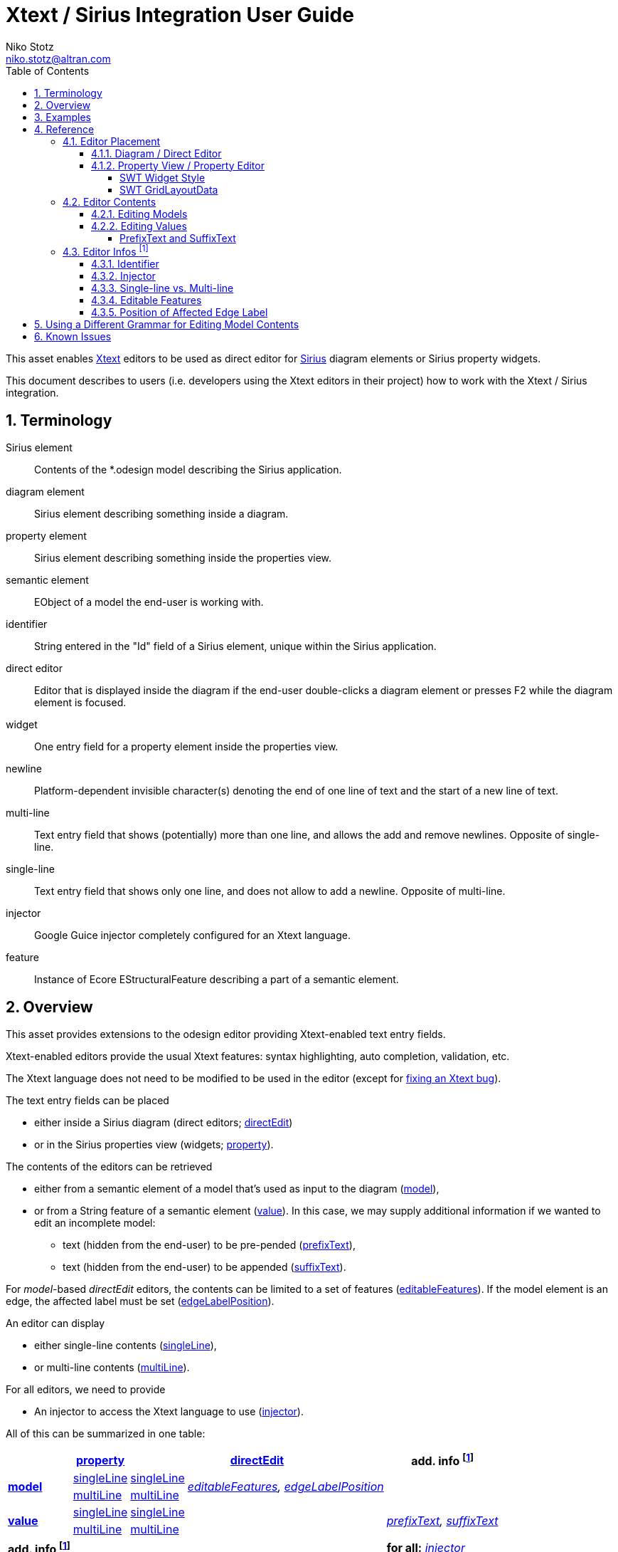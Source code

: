 = Xtext / Sirius Integration User Guide
Niko Stotz <niko.stotz@altran.com>
:toc:
:toclevels: 5
:miscellaneous.tabsize: 2
:tabsize: 2
:icons: font
:sectnum: 
:sectnums: 
:experimental:
:commandkey: &#8984;
:m1keys: Ctrl]/kbd:[{commandkey}
:source-highlighter: pygments
:prewrap!:
:docinfo2:

This asset enables https://www.eclipse.org/Xtext/[Xtext] editors to be used as direct editor for https://www.eclipse.org/sirius/[Sirius] diagram elements or Sirius property widgets.

This document describes to users (i.e. developers using the Xtext editors in their project) how to work with the Xtext / Sirius integration.

== Terminology

Sirius element::
	Contents of the *.odesign model describing the Sirius application.
	
diagram element::
	Sirius element describing something inside a diagram.
	
property element::
	Sirius element describing something inside the properties view.
	
semantic element::
	EObject of a model the end-user is working with.
	
identifier::
	String entered in the "Id" field of a Sirius element, unique within the Sirius application.
	
direct editor::
	Editor that is displayed inside the diagram if the end-user double-clicks a diagram element or presses F2 while the diagram element is focused.

widget::
	One entry field for a property element inside the properties view.

newline::
	Platform-dependent invisible character(s) denoting the end of one line of text and the start of a new line of text.
	
multi-line::
	Text entry field that shows (potentially) more than one line, and allows the add and remove newlines. Opposite of single-line.
	
single-line::
	Text entry field that shows only one line, and does not allow to add a newline. Opposite of multi-line.
	
injector::
	Google Guice injector completely configured for an Xtext language.
	
feature::
	Instance of Ecore EStructuralFeature describing a part of a semantic element.
	

== Overview
This asset provides extensions to the odesign editor providing Xtext-enabled text entry fields.

Xtext-enabled editors provide the usual Xtext features: syntax highlighting, auto completion, validation, etc.

The Xtext language does not need to be modified to be used in the editor (except for <<specialEditGrammar, fixing an Xtext bug>>).

The text entry fields can be placed 

* either inside a Sirius diagram (direct editors; <<directEdit, directEdit>>)
* or in the Sirius properties view (widgets; <<property, property>>).

The contents of the editors can be retrieved 

* either from a semantic element of a model that's used as input to the diagram (<<model, model>>),
* or from a String feature of a semantic element (<<value, value>>). In this case, we may supply additional information if we wanted to edit an incomplete model:
** text (hidden from the end-user) to be pre-pended (<<prefixText-suffixText, prefixText>>),
** text (hidden from the end-user) to be appended (<<prefixText-suffixText, suffixText>>).

For _model_-based _directEdit_ editors, the contents can be limited to a set of features (<<editableFeatures, editableFeatures>>).
If the model element is an edge, the affected label must be set (<<edgeLabelPosition, edgeLabelPosition>>).

An editor can display

* either single-line contents (<<singleLine-multiLine, singleLine>>),
* or multi-line contents (<<singleLine-multiLine, multiLine>>).

For all editors, we need to provide

* An injector to access the Xtext language to use (<<injector, injector>>).
	

All of this can be summarized in one table:

[options="autowidth"]
|====
|	^.<| *<<property, property>>*	2+^.<| *<<directEdit, directEdit>>*	| *add. info footnoteref:[info]*

.2+.^| *<<model, model>>*	| <<singleLine-multiLine, singleLine>>	| <<singleLine-multiLine, singleLine>>	.2+.^| _<<editableFeatures, editableFeatures>>, <<edgeLabelPosition, edgeLabelPosition>>_	|
	| <<singleLine-multiLine, multiLine>>	| <<singleLine-multiLine, multiLine>> |

.2+.^| *<<value, value>>*	| <<singleLine-multiLine, singleLine>>	2+| <<singleLine-multiLine, singleLine>>	.2+.^| _<<prefixText-suffixText, prefixText>>, <<prefixText-suffixText, suffixText>>_
	| <<singleLine-multiLine, multiLine>>	2+| <<singleLine-multiLine, multiLine>> 

| *add. info footnoteref:[info]*	|  2+| 	| *for all:* _<<injector, injector>>_
|====


As an advanced capability, the editor might use a <<specialEditGrammar, different grammar>> (a.k.a. Xtext language) for editing model contents than the one used for serialization.

.Packaging

we provide two different Eclipse features:

* `com.altran.general.integration.xtextsirius.design.feature` contains all Eclipse plug-ins required to edit the Xtext-enabled entry fields in the odesign editor. It also contains the runtime feature below.
* `com.altran.general.integration.xtextsirius.runtime.feature` contains all Eclipse plug-ins required at runtime to use the Xtext-enabled entry fields in a diagram (or associated property view).


== Examples
	
.plugin.xml
[source,xml]
----
<extension point="com.altran.general.integration.xtextsirius.runtime.xtextLanguageInjector">
	<injector
		id="org.eclipse.xtext.example.fowlerdsl.viewpoint.fowlerdslInjectorId"
		class="org.eclipse.xtext.example.fowlerdsl.viewpoint.xtextsirius.FowlerdslLanguageInjector"
	/>
	<injector
		id="org.eclipse.xtext.example.fowlerdsl.viewpoint.inlineEditInjectorId"
		class="org.eclipse.xtext.example.fowlerdsl.viewpoint.xtextsirius.InlineEditLanguageInjector"
	/>
	
	<injector
		id="org.eclipse.xtext.example.fowlerdsl.viewpoint.htmlInjectorId"
		class="org.eclipse.xtext.example.fowlerdsl.viewpoint.xtextsirius.HtmlLanguageInjector"
	/>
</extension>
----


.Screenshot of fowlerdsl.odesign
image:images/exampleOdesign.png[]


.fowlerdsl.odesign
[source,subs="verbatim,quotes"]
----
platform:/resource/org.eclipse.xtext.example.fowlerdsl.viewpoint/description/fowlerdsl.odesign
	+ fowlerdsl
		+ Statemachine
			+ Statemachine Diagram
				+ Default
					+ *TransitionEdge*                                        <2>
							domainClass=statemachine.Transition
							labelDirectEdit=TransitionEdit
						+ Edge Style solid
							+ *Center Label Style 8*
								labelExpression="ocl:self.event.name.concat( ' as Label')"
					+ EventsContainer
						+ *EventNode*                                           <1>
								domainClass=statemachine.Event
								labelDirectEdit=EventEdit
							+ *Square gray*
								labelExpression="ocl:self.name.concat(if(self.guard.oclIsUndefined()) then '' else ' [' + self.guard.toString() + ']' endif)"
					+ CommandsContainer
					+ StateNode
						+ *description*                                         <3>
								domainClass=statemachine.State
								labelDirectEdit=DescriptionEdit
							+ *square gray*
								labelExpression="ocl:'Desc: '.concat(self.description)"
					+ Section DefaultSection
						+ Direct Edit Label SimpleTextEdit
						+ *Xtext Model Direct Edit Label EventEdit*             <1>
								id=EventEdit
								inputLabelExpression="var:self"
								injectorId="org.eclipse.xtext.example.fowlerdsl.viewpoint.fowlerdslInjectorId"
								lines=singleLine
							+ Begin
								+ *Set*
									featureName=_«empty»_
									valueExpression="var:newValue"
						+ *Xtext Edge Model Direct Edit Label TransitionEdit*   <2>
								id=TransitionEdit
								inputLabelExpression="var:self"
								injectorId="org.eclipse.xtext.example.fowlerdsl.viewpoint.inlineEditInjectorId"
								edgeLabelMappings=Center Label Style 8
								lines=singleLine
								editableFeatures=Transition.event, Transition.guard
							+ Begin
								+ *Set*
									featureName=_«empty»_
									valueExpression="var:newValue"
						+ *Xtext Value Direct Edit Label DescriptionEdit*       <3>
								id=DescriptionEdit
								inputLabelExpression="feature:description"
								injectorId="org.eclipse.xtext.example.fowlerdsl.viewpoint.htmlInjectorId"
								lines=multiLine
								prefixTextExpression="<html><head><title>t</title></head><body>"
								suffixTextExpression="</body></html>"
							+ Begin
								+ *Set description*
									featureName=description
									valueExpression="var:newValue"
			+ org.eclipse.xtext.example.fowlerdsl.viewpoint.Services
		+ Properties
			+ Default
				+ Default
					+ EventProperties
							domainClass=statemachine.Event
						+ Name
						+ *Guard*                                               <4>
								id=EventGuardId
								labelExpression="Guard"
								valueExpression="feature:guard"
								injectorId="org.eclipse.xtext.example.fowlerdsl.viewpoint.fowlerdslInjectorId"
							+ Begin
								+ *Set guard*
									featureName=guard
									valueExpression="var:newValue"
					+ StateProperties
							domainClass=statemachine.State
						+ Name
						+ *Description*                                         <5>
								id=StateDescriptionId
								labelExpression="Description"
								valueExpression="feature:description"
								lineCount=5
								injectorId="org.eclipse.xtext.example.fowlerdsl.viewpoint.htmlInjectorId"
								prefixTextExpression="<html><head><title>t</title></head><body>"
								suffixTextExpression="</body></html>"
							+ Begin
								+ *Set description*
									featureName=description
									valueExpression="var:newValue"
platform:/resource/org.eclipse.xtext.example.fowlerdsl/model/generated/Statemachine.ecore
----


1. Single-line direct editor of all features of _Event_ instance of Sirius element `EventNode` with the injector supplied by `EditPartConfigurationFowlerdsl`. 
Persisted to itself because _SelfEdit.Set.featureName_ is empty.
+
.Event Label (note it does not show the code)
image:images/eventLabel.png[]
+
.Event Editor
image:images/eventEditor.png[]

2. Single-line direct editor of features `{event, guard}` for the center label of _Transition_ instance of Sirius element `TransitionEdge` with the injector supplied by `EditPartConfigurationFowlerdsl`.
Persisted to itself because _SelfEdit.Set.featureName_ is empty.
+
.Transition Label (note it does have additional text at the end)
image:images/transitionLabel.png[]
+
.Transition Editor (note the target of the transition cannot be edited)
image:images/transitionEditor.png[]

3. Multi-line direct editor of _description_ feature of _State_ instance of Sirius element `description` with the injector supplied by `EditPartConfigurationHtml`.
The attribute value will be prefixed by an HTML header and suffixed by an HTML footer.
Persisted to _State.description_ because of _DescriptionEdit.Set.featureName=description_.
+
.Description Label (note it does have additional text at the front)
image:images/descriptionLabel.png[]
+
.Description Editor
image:images/descriptionEditor.png[]

4. Single-line property editor of _guard_ feature of _Event_ instance of Sirius element `EventGuardId` with the injector supplied by `EefConfigurationFowlerdsl`.
Persisted to _Event.guard_ because of _EventGuardId.Set.featureName=guard_.
+
.Event Guard Property Editor
image:images/guardProperty.png[]

5. Multi-line property editor of _description_ feature of _State_ instance of Sirius element `StateDescriptionId` with the injector supplied by `EefConfigurationHtml`.
The attribute value will be prefixed by an HTML header and suffixed by an HTML footer.
Persisted to _State.description_ because of _StateDescriptionId.Set.featureName=description_.
+
.State Description Property Editor
image:images/descriptionProperty.png[]



== Reference

=== Editor Placement

[[directEdit]]
==== Diagram / Direct Editor

A direct editor is activated by

* double-clicking on the diagram element,
* pressing kbd:[F2] while the diagram element is focused,
* or starting to type while the diagram element is focused.

The editor replaces the label and is sized to fit its contents.

For single-line editors, the editor closes on pressing kbd:[Enter].

Editor contents are committed to the model when the editor is closed.
The editor closes when it loses focus, e.g. by a click outside the editor.


.Design

Direct editors are specified as tool in the odesign editor.
image:images/newDirectEditor.png[]



.xtextDirectEdit.exsd (in digestible form)
[source,xml]
----
<extension point="com.altran.general.integration.xtextsirius.xtextDirectEdit">
	<!-- [0..*] model contents -->
	<xtextDirectEditModel
		configClass="«instance of com.altran.general.integration.xtextsirius.editpart.IXtextDirectEditConfiguration»"
		identifier="«Sirius element id»"
		multiLine="«true | false (default)»"
		edgeLabelPosition="«begin | center (default) | end»">
			<!-- [0..*] -->
			<editableFeature name="«feature name»"/>
	</xtextDirectEditModel>
	
	<!-- [0..*] value contents -->
	<xtextDirectEditValue
		configClass="«instance of com.altran.general.integration.xtextsirius.editpart.IXtextDirectEditConfiguration»"
		identifier="«Sirius element id»"
		multiLine="«true | false (default)»"
		prefixText="«text to pre-pend (optional)»"
		suffixText="«text to append (optional)»"/>
</extension>
----

One extension can contain several `xtextDirectEditModel` and/or `xtextDirectEditValue` elements.


.Java API

Direct editors require an instance of `IXtextDirectEditConfiguration` to provide the injector of the Xtext language to use.

.IXtextDirectEditConfiguration.java
[source,java]
----
package com.altran.general.integration.xtextsirius.editpart;

public interface IXtextDirectEditConfiguration {
	public @NonNull com.google.inject.Injector getInjector();
}
----


.Sirius element

Must fulfill the following criteria:

* unique id
* defined label
* defined direct label edit
* defined direct label edit set value operation

The label is independent of the edited text, i.e. the label can show a different text than the direct editor.

If the set value operation feature is empty, it is interpreted as to replace _var:self_.


.Capabilities

Direct editors 

* can contain <<model, model>> or <<value, value>> contents, 
* may display as <<singleLine-multiLine, single-line>> or <<singleLine-multiLine, multi-line>> editor, 
* and require an <<identifier, identifier>> and an <<injector, injector>>.

If the editor contains model contents, it supports to limit the <<editableFeatures, editable features>>.
If the model element is an edge, the editor requires an <<edgeLabelPosition, edgeLabelPosition>> (defaults to `center`).

[[property]]
==== Property View / Property Editor

The Eclipse Properties View contains the property editors.
The editor replaces the original widget.

Editor contents are committed when the editor is hidden.
This happens when the end-user selects a different property page or a different diagram element.


.Design

Property editors are specified as property widgets in the odesign editor.
image:images/newPropertyWidget.png[]

.Eclipse plugin.xml API

Property editors are specified by the extension point `com.altran.general.integration.xtextsirius.xtextProperty`.

.xtextProperty.exsd (in digestible form)
[source,xml]
----
<extension point="com.altran.general.integration.xtextsirius.xtextProperty">
	<!-- [0..*] model contents -->
	<xtextPropertyModel
		configClass="«instance of com.altran.general.integration.xtextsirius.eef.IXtextPropertyConfiguration»"
		identifier="«Sirius element id»"
		multiLine="«true | false (default)»"/>
	
	<!-- [0..*] value contents -->
	<xtextPropertyValue
		configClass="«instance of com.altran.general.integration.xtextsirius.eef.IXtextPropertyConfiguration»"
		identifier="«Sirius element id»"
		multiLine="«true | false (default)»"
		prefixText="«text to pre-pend (optional)»"
		suffixText="«text to append (optional)»"/>
</extension>
----

One extension can contain several `xtextPropertyModel` and/or `xtextPropertyValue` elements.


.Java API

Direct editors require an instance of `IXtextPropertyConfiguration` to provide the injector of the Xtext language to use.
The configuration also allows to customize <<widget, SWT widget style>> and <<layoutData, SWT Grid Layout Data>>.

.IXtextPropertyConfiguration.java
[source,java]
----
package com.altran.general.integration.xtextsirius.eef;

public interface IXtextPropertyConfiguration {
	public @NonNull com.google.inject.Injector getInjector();
	
	int getSwtWidgetStyle(int defaultStyle);
	
	public @NonNull org.eclipse.swt.layout.GridData getLayoutData(final @NonNull org.eclipse.swt.layout.GridData defaultData);
}
----

The abstract class `com.altran.general.integration.xtextsirius.eef.AXtextPropertyConfiguration` provides a default implementation for
`getSwtWidgetStyle()` and `getLayoutData()`.


.Sirius element

Must fulfill the following criteria:

* Text or TextArea widget
* unique id
* defined valueExpression
* defined set value operation


.Capabilities

Property editors

* can contain <<model, model>> or <<value, value>> contents, 
* may display as <<singleLine-multiLine, single-line>> or <<singleLine-multiLine, multi-line>> editor, 
* require an <<identifier, identifier>> and an <<injector, injector>>,
* and can customize the <<widgetStyle, widgetStyle>> and/or <<layoutData, layoutData>>.


[[widgetStyle]]
===== SWT Widget Style

<<property, Property editors>> allow the customization of their SWT Widget Style.

The method `int com.altran.general.integration.xtextsirius.eef.IXtextPropertyConfiguration.getSwtWidgetStyle(final int defaultStyle)`
receives the default style (determined by several factors, including single-line vs. multi-line), and may modify it.
The method's result is used as widget style.

The default implementation in `com.altran.general.integration.xtextsirius.eef.AXtextPropertyConfiguration` does not modify the style.


[[layoutData]]
===== SWT GridLayoutData

<<property, Property editors>> allow the customization of their SWT Grid Layout Data.

The method `@NonNull org.eclipse.swt.layout.GridData com.altran.general.integration.xtextsirius.eef.AXtextPropertyConfiguration.getLayoutData(final @NonNull org.eclipse.swt.layout.GridData defaultData)`
receives the default GridLayoutData, and may modify it.
The method's result is used as the widget's layout data.

The default implementation in `com.altran.general.integration.xtextsirius.eef.AXtextPropertyConfiguration` does not modify the grid layout data.


=== Editor Contents

[[model]]
==== Editing Models

The editor can contain semantic elements from the same model the edited diagram is based on.

A typical use-case may allow the end-user to edit several features of a semantic element in-line with complete Xtext support.

.Example

As an example, think of a UML class attribute displayed as "``+ age: int = 0``".
If the end-user opens the direct editor of the attribute, they can change all these features (visibility, name, type, default value) with complete Xtext support, e.g.

* Proposing all possible visibilities
* Validating the name (e.g. do not allow spaces)
* Proposing and checking the available types
* Allow no, a literal, or a referenced default value

.Details

The editor assumes the model of the edited diagram is persisted with the same Xtext grammar as supplied to the editor (except for <<specialEditGrammar, explicit differences>>).

Any changes in the editor are applied to the underlying model of the edited diagram.
The changes are committed to the Sirius edit session, but only persisted if and when the edited diagram is saved.

The editor maintains references between the edited semantic element (and its descendants) and the rest of the model in both directions, if possible.
The editor does not prevent the end-user from breaking references, e.g. by changed referenced names or deleting referenced elements.

In order to provide appropriate auto-completion and other Xtext features, the editor maintains a complete copy of the edited diagram's model.
However, only the subsection relevant to the selected semantic element (and limited by the <<editableFeatures, editable features>>, if applicable) is shown to, and editable by, the end-user.

Determining the correct subsection is quite complicated, especially if the subsection borders in grammar terminals or contains unset features.
This may lead to incorrectly selected subsections. However, the result should only be affected by the grammar, therefore the developer can test this during development.

The editor reintegrates its contents into the edited diagram's model on model level, not on text level.
This means if the end-user modified any part of the model not contained within the edited semantic element, these changes are not committed.


[[value]]
==== Editing Values

The editor can interpret simple String features of semantic elements as Xtext models.

A typical use-case may allow the end-user to edit the description feature of a semantic element as markup text with complete Xtext support.

.Example

As an example, think of an entity model containing classes that may have descriptions. By its metamodel, the description is merely a String.
An Xtext value editor (primed with an Xtext implementation of HTML) for the description allows the end-user to describe the class with complete Xtext support for HTML.

.Details

Any changes in the editor are stored in the semantic element's String feature as-is.
The changes are committed to the Sirius edit session, but only persisted if and when the edited diagram is saved.


[[prefixText-suffixText]]
===== PrefixText and SuffixText

In order to provide appropriate auto-completion and other Xtext features, the editor requires a complete model.
However, the String feature may contain only a subsection of a complete model.
Therefore, the developer may provide text that should be pre-pended and appended to the String feature's value in order to complete the model.
The end-user still sees and edits only the String feature's value.

.Example

Think of a simplified version of HTML implemented as Xtext language. A complete model might look like this:

[source, html]
----
<html>
<head>
	<title>This is a test</title>
</head>
<body>
	<p>Some paragraph</p>
	<ul>
		<li>This is <b>important</b></li>
		<li>And something's <i>useful</i></li>
	</ul>
	<p>Some other not so <i>very interesting,</i> but yet <b>highlighted</b> paragraph</p>
</body>
</html>
----

This language should be used for the description feature of classes in an entity model.

However, the model may contain several such classes, and the description of all of them should end up in only one HTML file (in a later generation step).
Instead of storing a complete model into every class' description (and bothering the end-user with it), only the description contains only the following part:

[source, html]
----
	<p>Some paragraph</p>
	<ul>
		<li>This is <b>important</b></li>
		<li>And something's <i>useful</i></li>
	</ul>
	<p>Some other not so <i>very interesting,</i> but yet <b>highlighted</b> paragraph</p>
----

In order to complete the model for Xtext, the developer supplies the editor with

prefixText::
	`<html><head><title>Title</title><head><body>`
suffixText::
	`</body></html>`

This way, Xtext works on a complete model, but only the relevant parts are available to the end-user.



=== Editor Infos footnoteref:[info,	These are actually properties of the editor -- but this term is already used a lot.]

[[identifier]]
==== Identifier

An identifier links between the entry in `plugin.xml` and the Sirius element.

The identifier must be unique within the whole Sirius application.

The identifier is compared case-sensitive.


[[injector]]
==== Injector

An injector describes a complete Xtext configuration for a language.

The editor relies heavily on the instances provided by the injector. Incomplete configurations will lead to all kind of strange effects.


[[singleLine-multiLine]]
==== Single-line vs. Multi-line

The editor can display one single line or several lines.

Effects for single-line editors:

* All newline characters from the original content are replaced by the same amount of spaces.
* It is not possible to enter a newline.
* kbd:[Enter] closes the direct editor.


[[editableFeatures]]
==== Editable Features

The editor can limit which features of a semantic element are editable by the end-user.

A typical use-case hides the feature defining the source and/or target of an edge from being edited textually.


.Example

Assume the following Xtext grammar snippet defining an UML-like Association, to be displayed as edge:

[source, antlr]
----
Association:
	name=ID
	code=INT?
	('[' guard=Guard ']')?
	source=[Class] '-->' target=[Class]
;
----

Example model:
----
	driver 23 Car --> Person
----

The label would show `driver 23`.

The end-user should not be able to change the source and/or target of the association, but use an Xtext editor for the label to edit the other features.

Therefore, the developer supplies the following list of `editableFeatures`:

* `name`
* `code`
* `guard`


.Limitations

Limiting the editable features works by finding the first and last of the features in the text stream, and limit the editable area of the model to this subpart.

Therefore, if the model looks like
----
	driver 23 [someCondition] Car --> Person
----

and the `editableFeatures` are limited to

* `name`
* `guard`

the editor would _still_ include the `code` subpart, because it's in between the `name` and `guard` subpart.
----
	driver 23 [someCondition]
----


[[edgeLabelPosition]]
==== Position of Affected Edge Label

Unfortunately, the Sirius _odesign_ model does not contain identifiers for the different edge labels (`begin`, `center`, `end`).

Therefore, if the developer attaches a direct editor to an edge, the developer needs to specify which edge label should be equipped with Xtext powers.
Per default, the `center` label is selected.


[[specialEditGrammar]]
== Using a Different Grammar for Editing Model Contents

For editing model contents, we might use a grammar that differs from the one used for model serialization.

A typical use-case may allow to change the order of features in order to allow only a subset of them to be modified.

.Example

As an example, assume the following Xtext grammar snippet:
[source, antlr]
----
grammar org.eclipse.xtext.example.fowlerdsl.Statemachine with org.eclipse.xtext.common.Terminals

generate statemachine "http://www.eclipse.org/xtext/example/fowlerdsl/Statemachine"

Statemachine :
     {Statemachine}
	('events' 
		events+=Event+ 
	'end')?

	// ...
;

Event:
	name=ID code=INT? ('[' guard=Guard ']')?
;

// ...

----

In our editor, we want the end-user to edit only the `name` and `guard` features of `Event`. This is not possible with the given grammar, as `code` is placed between them.

To solve this, we create a new language:
[source, antlr]
----
grammar org.eclipse.xtext.example.fowlerdsl.InlineEdit with org.eclipse.xtext.example.fowlerdsl.Statemachine

import "http://www.eclipse.org/xtext/example/fowlerdsl/Statemachine" 
import "http://www.eclipse.org/emf/2002/Ecore" as ecore

InlineStatemachine returns Statemachine:   <1>
	Statemachine
;

//@Override 
Event:                                     <2>
	name=ID ('[' guard=Guard ']')? code=INT?
;

----
<1> We have to have a root rule, because Xtext uses the first rule as entry rule. We just forward to the original root rule.
<2> Newer Xtext version know the `@Override` annotation to redefine a rule.

This creates a grammar (for the identical metamodel) that serializes features `name` and `guard` adjacent to each other, so we can limit the editor to them.


.Details

The editing grammar must fulfill the following criteria:

* based on identical metamodel
* has same root element
* contains rules for all semantic elements also covered by the original grammar (either inherited or self-implemented)
* must serialize correctly from a model without any previous textual representation

.Fixing serialization issues

If you experience serialization issues, namely keywords get merged resulting in invalid syntax, you can use a workaround provided by this plugin.

Typical symptoms of this issue include invalid auto-completion suggestions in the editor and exceptions on committing the changed elements.

To fix this, register the following classes to the editing language:

[source, java]
----
public class InlineEditRuntimeModule extends org.eclipse.xtext.example.fowlerdsl.AbstractInlineEditRuntimeModule {

	public Class<? extends IHiddenTokenSequencer> bindIHiddenTokenSequencer() {
		return com.altran.general.integration.xtextsirius.serializer.ForceWhitespaceBetweenKeywordsHiddenTokenSequencer.class;
	}

	public Class<? extends TextRegionAccessBuilder> bindTextRegionAccessBuilder() {
		return com.altran.general.integration.xtextsirius.serializer.ForceWhitespaceBetweenKeywordsTextRegionAccessBuilder.class;
	}
	
}
----



== Known Issues

* Determining the correct subsection for <<model, model content>> is not always possible.
* Validation errors (especially syntax errors) are not handled.
